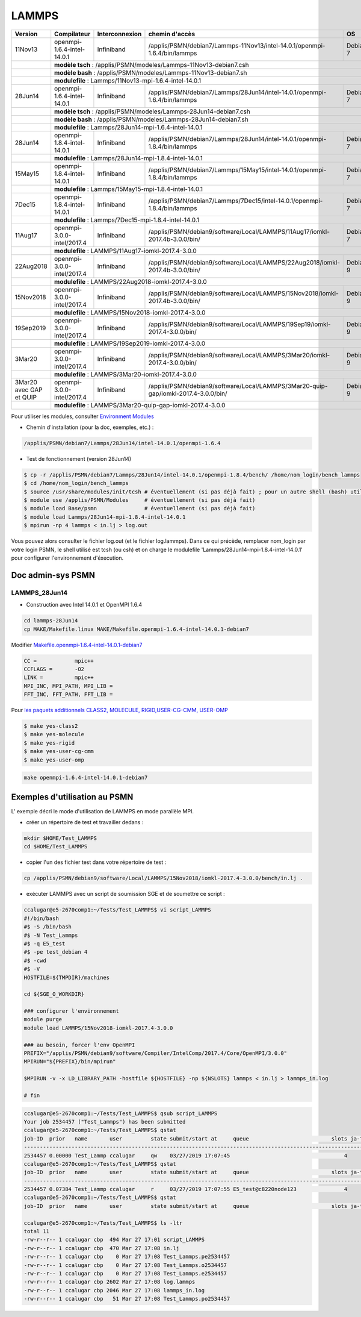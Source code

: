.. _lammps:

LAMMPS
======

+---------------------------+------------------------------+------------------+-------------------------------------------------------------------------------------+------------+
|  Version                  |  Compilateur                 |  Interconnexion  |  chemin d'accès                                                                     |  OS        |
+===========================+==============================+==================+=====================================================================================+============+
|  11Nov13                  |  openmpi-1.6.4-intel-14.0.1  |  Infiniband      | /applis/PSMN/debian7/Lammps-11Nov13/intel-14.0.1/openmpi-1.6.4/bin/lammps           |  Debian 7  |
+---------------------------+------------------------------+------------------+-------------------------------------------------------------------------------------+------------+
|                           | **modèle tsch** : /applis/PSMN/modeles/Lammps-11Nov13-debian7.csh                                                                                  |
+---------------------------+------------------------------+------------------+-------------------------------------------------------------------------------------+------------+
|                           | **modèle bash** : /applis/PSMN/modeles/Lammps-11Nov13-debian7.sh                                                                                   |
+---------------------------+------------------------------+------------------+-------------------------------------------------------------------------------------+------------+
|                           | **modulefile** : Lammps/11Nov13-mpi-1.6.4-intel-14.0.1                                                                                             |
+---------------------------+------------------------------+------------------+-------------------------------------------------------------------------------------+------------+
|  28Jun14                  |  openmpi-1.6.4-intel-14.0.1  |  Infiniband      | /applis/PSMN/debian7/Lammps/28Jun14/intel-14.0.1/openmpi-1.6.4/bin/lammps           |  Debian 7  |
+---------------------------+------------------------------+------------------+-------------------------------------------------------------------------------------+------------+
|                           | **modèle tsch** : /applis/PSMN/modeles/Lammps-28Jun14-debian7.csh                                                                                  |
+---------------------------+------------------------------+------------------+-------------------------------------------------------------------------------------+------------+
|                           | **modèle bash** : /applis/PSMN/modeles/Lammps-28Jun14-debian7.sh                                                                                   |
+---------------------------+------------------------------+------------------+-------------------------------------------------------------------------------------+------------+
|                           | **modulefile** : Lammps/28Jun14-mpi-1.6.4-intel-14.0.1                                                                                             |
+---------------------------+------------------------------+------------------+-------------------------------------------------------------------------------------+------------+
|  28Jun14                  |  openmpi-1.8.4-intel-14.0.1  |  Infiniband      | /applis/PSMN/debian7/Lammps/28Jun14/intel-14.0.1/openmpi-1.8.4/bin/lammps           |  Debian 7  |
+---------------------------+------------------------------+------------------+-------------------------------------------------------------------------------------+------------+
|                           | **modulefile** : Lammps/28Jun14-mpi-1.8.4-intel-14.0.1                                                                                             |
+---------------------------+------------------------------+------------------+-------------------------------------------------------------------------------------+------------+
|  15May15                  |  openmpi-1.8.4-intel-14.0.1  |  Infiniband      | /applis/PSMN/debian7/Lammps/15May15/intel-14.0.1/openmpi-1.8.4/bin/lammps           |  Debian 7  |
+---------------------------+------------------------------+------------------+-------------------------------------------------------------------------------------+------------+
|                           | **modulefile** : Lammps/15May15-mpi-1.8.4-intel-14.0.1                                                                                             |
+---------------------------+------------------------------+------------------+-------------------------------------------------------------------------------------+------------+
|  7Dec15                   |  openmpi-1.8.4-intel-14.0.1  |  Infiniband      | /applis/PSMN/debian7/Lammps/7Dec15/intel-14.0.1/openmpi-1.8.4/bin/lammps            |  Debian 7  |
+---------------------------+------------------------------+------------------+-------------------------------------------------------------------------------------+------------+
|                           | **modulefile** : Lammps/7Dec15-mpi-1.8.4-intel-14.0.1                                                                                              |
+---------------------------+------------------------------+------------------+-------------------------------------------------------------------------------------+------------+
|  11Aug17                  |  openmpi-3.0.0-intel/2017.4  |  Infiniband      | /applis/PSMN/debian9/software/Local/LAMMPS/11Aug17/iomkl-2017.4b-3.0.0/bin/         |  Debian 7  |
+---------------------------+------------------------------+------------------+-------------------------------------------------------------------------------------+------------+
|                           | **modulefile** : LAMMPS/11Aug17-iomkl-2017.4-3.0.0                                                                                                 |
+---------------------------+------------------------------+------------------+-------------------------------------------------------------------------------------+------------+
|  22Aug2018                |  openmpi-3.0.0-intel/2017.4  |  Infiniband      | /applis/PSMN/debian9/software/Local/LAMMPS/22Aug2018/iomkl-2017.4b-3.0.0/bin/       |  Debian 9  |
+---------------------------+------------------------------+------------------+-------------------------------------------------------------------------------------+------------+
|                           | **modulefile** : LAMMPS/22Aug2018-iomkl-2017.4-3.0.0                                                                                               |
+---------------------------+------------------------------+------------------+-------------------------------------------------------------------------------------+------------+
|  15Nov2018                |  openmpi-3.0.0-intel/2017.4  |  Infiniband      | /applis/PSMN/debian9/software/Local/LAMMPS/15Nov2018/iomkl-2017.4b-3.0.0/bin/       |  Debian 9  |
+---------------------------+------------------------------+------------------+-------------------------------------------------------------------------------------+------------+
|                           | **modulefile** : LAMMPS/15Nov2018-iomkl-2017.4-3.0.0                                                                                               |
+---------------------------+------------------------------+------------------+-------------------------------------------------------------------------------------+------------+
|  19Sep2019                |  openmpi-3.0.0-intel/2017.4  |  Infiniband      | /applis/PSMN/debian9/software/Local/LAMMPS/19Sep19/iomkl-2017.4-3.0.0/bin/          |  Debian 9  |
+---------------------------+------------------------------+------------------+-------------------------------------------------------------------------------------+------------+
|                           | **modulefile** : LAMMPS/19Sep2019-iomkl-2017.4-3.0.0                                                                                               |
+---------------------------+------------------------------+------------------+-------------------------------------------------------------------------------------+------------+
|  3Mar20                   |  openmpi-3.0.0-intel/2017.4  |  Infiniband      | /applis/PSMN/debian9/software/Local/LAMMPS/3Mar20/iomkl-2017.4-3.0.0/bin/           |  Debian 9  |
+---------------------------+------------------------------+------------------+-------------------------------------------------------------------------------------+------------+
|                           | **modulefile** : LAMMPS/3Mar20-iomkl-2017.4-3.0.0                                                                                                  |
+---------------------------+------------------------------+------------------+-------------------------------------------------------------------------------------+------------+
|  3Mar20 avec GAP et QUIP  |  openmpi-3.0.0-intel/2017.4  |  Infiniband      | /applis/PSMN/debian9/software/Local/LAMMPS/3Mar20-quip-gap/iomkl-2017.4-3.0.0/bin/  |  Debian 9  |
+---------------------------+------------------------------+------------------+-------------------------------------------------------------------------------------+------------+
|                           | **modulefile** : LAMMPS/3Mar20-quip-gap-iomkl-2017.4-3.0.0                                                                                         |
+---------------------------+------------------------------+------------------+-------------------------------------------------------------------------------------+------------+

.. container:: note note-imp 

    Pour utiliser les modules, consulter `Environment Modules <#>`_

* Chemin d'installation (pour la doc, exemples, etc.) : 

.. code-block:: bash
    
    /applis/PSMN/debian7/Lammps/28Jun14/intel-14.0.1/openmpi-1.6.4

* Test de fonctionnement (version 28Jun14)

.. code-block:: bash

   $ cp -r /applis/PSMN/debian7/Lammps/28Jun14/intel-14.0.1/openmpi-1.8.4/bench/ /home/nom_login/bench_lammps
   $ cd /home/nom_login/bench_lammps
   $ source /usr/share/modules/init/tcsh # éventuellement (si pas déjà fait) ; pour un autre shell (bash) utiliser le fichier correspondant
   $ module use /applis/PSMN/Modules     # éventuellement (si pas déjà fait)
   $ module load Base/psmn               # éventuellement (si pas déjà fait)
   $ module load Lammps/28Jun14-mpi-1.8.4-intel-14.0.1
   $ mpirun -np 4 lammps < in.lj > log.out

Vous pouvez alors consulter le fichier log.out (et le fichier log.lammps).
Dans ce qui précède, remplacer nom_login par votre login PSMN, le shell utilisé est tcsh (ou csh) et on charge le modulefile 'Lammps/28Jun14-mpi-1.8.4-intel-14.0.1' pour configurer l'environnement d'éxecution.

Doc admin-sys PSMN
------------------

LAMMPS_28Jun14
~~~~~~~~~~~~~~

* Construction avec Intel 14.0.1 et OpenMPI 1.6.4

.. code-block:: bash

    cd lammps-28Jun14
    cp MAKE/Makefile.linux MAKE/Makefile.openmpi-1.6.4-intel-14.0.1-debian7

Modifier `Makefile.openmpi-1.6.4-intel-14.0.1-debian7 <../../_static/Plateformes/Liens/Makefile.openmpi-1.6.4-intel-14.0.1-debian7>`_

.. code-block:: bash

    CC =            mpic++
    CCFLAGS =       -O2 
    LINK =          mpic++
    MPI_INC, MPI_PATH, MPI_LIB = 
    FFT_INC, FFT_PATH, FFT_LIB = 

Pour `les paquets additionnels CLASS2, MOLECULE, RIGID,USER-CG-CMM, USER-OMP <../../_static/Plateformes/Liens/les_paquets_additionnels_CLASS2__MOLECULE__RIGID_USER-CG-CMM__USER-OMP>`_

.. code-block:: bash

    $ make yes-class2
    $ make yes-molecule 
    $ make yes-rigid
    $ make yes-user-cg-cmm
    $ make yes-user-omp 

.. code-block:: bash

    make openmpi-1.6.4-intel-14.0.1-debian7

Exemples d'utilisation au PSMN 
------------------------------

L' exemple décri le mode d'utilisation de LAMMPS en mode parallèle MPI.


- créer un répertoire de test et travailler dedans : 

.. code-block:: bash

    mkdir $HOME/Test_LAMMPS
    cd $HOME/Test_LAMMPS
     
- copier l'un des fichier test dans votre répertoire de test : 

.. code-block:: bash
    
    cp /applis/PSMN/debian9/software/Local/LAMMPS/15Nov2018/iomkl-2017.4-3.0.0/bench/in.lj .
     
- exécuter LAMMPS avec un script de soumission SGE et de soumettre ce script : 

.. code-block:: bash

    ccalugar@e5-2670comp1:~/Tests/Test_LAMMPS$ vi script_LAMMPS 
    #!/bin/bash
    #$ -S /bin/bash
    #$ -N Test_Lammps
    #$ -q E5_test
    #$ -pe test_debian 4
    #$ -cwd
    #$ -V
    HOSTFILE=${TMPDIR}/machines

    cd ${SGE_O_WORKDIR}

    ### configurer l'environnement
    module purge
    module load LAMMPS/15Nov2018-iomkl-2017.4-3.0.0

    ### au besoin, forcer l'env OpenMPI
    PREFIX="/applis/PSMN/debian9/software/Compiler/IntelComp/2017.4/Core/OpenMPI/3.0.0"
    MPIRUN="${PREFIX}/bin/mpirun"

    $MPIRUN -v -x LD_LIBRARY_PATH -hostfile ${HOSTFILE} -np ${NSLOTS} lammps < in.lj > lammps_in.log

    # fin

.. code-block:: bash

    ccalugar@e5-2670comp1:~/Tests/Test_LAMMPS$ qsub script_LAMMPS 
    Your job 2534457 ("Test_Lammps") has been submitted
    ccalugar@e5-2670comp1:~/Tests/Test_LAMMPS$ qstat
    job-ID  prior   name       user         state submit/start at     queue                          slots ja-task-ID 
    -----------------------------------------------------------------------------------------------------------------
    2534457 0.00000 Test_Lammp ccalugar     qw    03/27/2019 17:07:45                                    4        
    ccalugar@e5-2670comp1:~/Tests/Test_LAMMPS$ qstat
    job-ID  prior   name       user         state submit/start at     queue                          slots ja-task-ID 
    -----------------------------------------------------------------------------------------------------------------
    2534457 0.07384 Test_Lammp ccalugar     r     03/27/2019 17:07:55 E5_test@c8220node123               4        
    ccalugar@e5-2670comp1:~/Tests/Test_LAMMPS$ qstat
    job-ID  prior   name       user         state submit/start at     queue                          slots ja-task-ID 

    ccalugar@e5-2670comp1:~/Tests/Test_LAMMPS$ ls -ltr
    total 11
    -rw-r--r-- 1 ccalugar cbp  494 Mar 27 17:01 script_LAMMPS
    -rw-r--r-- 1 ccalugar cbp  470 Mar 27 17:08 in.lj
    -rw-r--r-- 1 ccalugar cbp    0 Mar 27 17:08 Test_Lammps.pe2534457
    -rw-r--r-- 1 ccalugar cbp    0 Mar 27 17:08 Test_Lammps.o2534457
    -rw-r--r-- 1 ccalugar cbp    0 Mar 27 17:08 Test_Lammps.e2534457
    -rw-r--r-- 1 ccalugar cbp 2602 Mar 27 17:08 log.lammps
    -rw-r--r-- 1 ccalugar cbp 2046 Mar 27 17:08 lammps_in.log
    -rw-r--r-- 1 ccalugar cbp   51 Mar 27 17:08 Test_Lammps.po2534457
   
